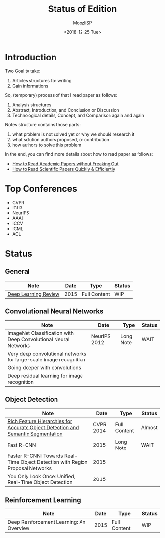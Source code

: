 
#+TITLE:   Status of Edition

#+AUTHOR:  MoozIiSP
#+DATE:    <2018-12-25 Tue>
#+STARTUP: showall

* Introduction
Two Goal to take:
1. Articles structures for writing
2. Gain informations

So, (temporary) process of that I read paper as follows:
1. Analysis structures
2. Abstract, Introduction, and Conclusion or Discussion
3. Technological details, Concept, and Comparison again and again

Notes structure contains those parts:
1. what problem is not solved yet or why we should research it
2. what solution authors proposed, or contribution
3. how authors to solve this problem

In the end, you can find more details about how to read paper as follows:
- [[https://medium.com/ai-saturdays/how-to-read-academic-papers-without-freaking-out-3f7ef43a070f][How to Read Academic Papers without Freaking Out]]
- [[https://medium.com/@drewdennis/how-to-read-scientific-papers-quickly-efficiently-e7030c4018fa][How to Read Scientific Papers Quickly & Efficiently]]


* Top Conferences
- CVPR
- ICLR
- NeurIPS
- AAAI
- ICCV
- ICML
- ACL

* Status

** General
| Note                                                                             |         Date | Type         | Status |
|----------------------------------------------------------------------------------+--------------+--------------+--------|
| [[file:deep_learning_review.org][Deep Learning Review]]                                                             |         2015 | Full Content | WIP    |

** Convolutional Neural Networks
| Note                                                                             |         Date | Type         | Status |
|----------------------------------------------------------------------------------+--------------+--------------+--------|
| ImageNet Classification with Deep Convolutional Neural Networks                  | NeurIPS 2012 | Long Note    | WAIT   |
| Very deep convolutional networks for large-scale image recognition               |              |              |        |
| Going deeper with convolutions                                                   |              |              |        |
| Deep residual learning for image recognition                                     |              |              |        |

** Object Detection
| Note                                                                             |         Date | Type         | Status |
|----------------------------------------------------------------------------------+--------------+--------------+--------|
| [[file:rcnn.org][Rich Feature Hierarchies for Accurate Object Detection and Semantic Segmentation]] |    CVPR 2014 | Full Content | Almost |
| Fast R-CNN                                                                       |         2015 | Long Note    | WAIT   |
| Faster R-CNN: Towards Real-Time Object Detection with Region Proposal Networks   |         2015 |              |        |
| You Only Look Once: Unified, Real-Time Object Detection                          |         2015 |              |        |

** Reinforcement Learning
| Note                                     | Date | Type         | Status |
|------------------------------------------+------+--------------+--------|
| Deep Reinforcement Learning: An Overview | 2015 | Full Content | WIP    |

